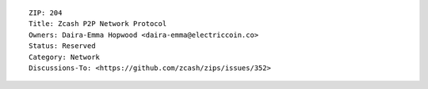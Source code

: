::

  ZIP: 204
  Title: Zcash P2P Network Protocol
  Owners: Daira-Emma Hopwood <daira-emma@electriccoin.co>
  Status: Reserved
  Category: Network
  Discussions-To: <https://github.com/zcash/zips/issues/352>
